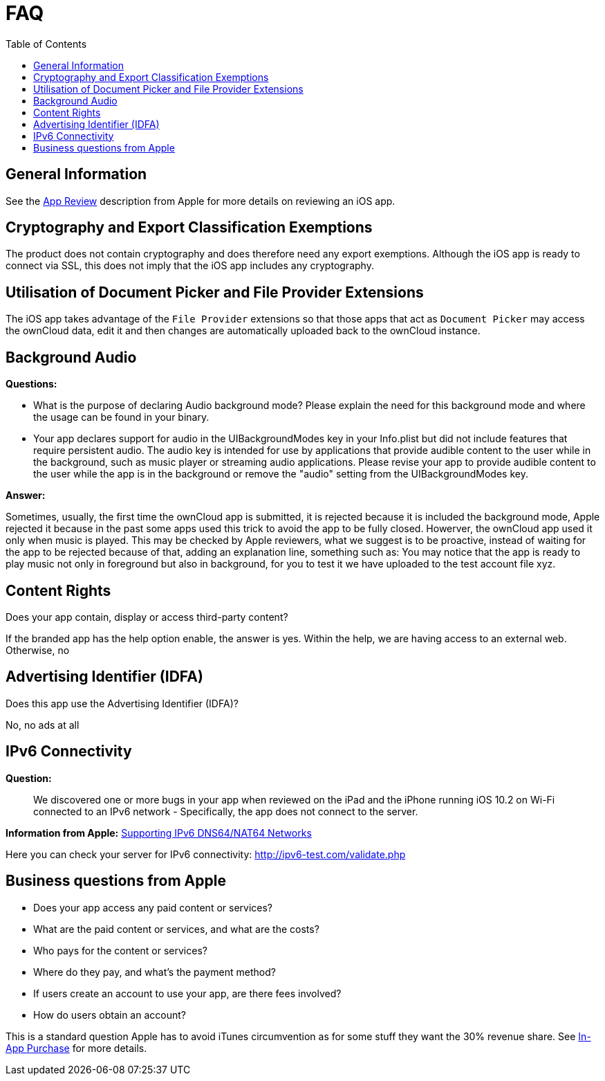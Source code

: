 = FAQ
:toc: right
:description: This page provides frequently asked questions about branding the iOS app. 

== General Information

See the https://developer.apple.com/app-store/review/[App Review] description from Apple for more details on reviewing an iOS app.

== Cryptography and Export Classification Exemptions

The product does not contain cryptography and does therefore need any export exemptions. Although the iOS app is ready to connect via SSL, this does not imply that the iOS app includes any cryptography.

== Utilisation of Document Picker and File Provider Extensions

The iOS app takes advantage of the `File Provider` extensions so that those apps that act as `Document Picker` may access the ownCloud data, edit it and then changes are automatically uploaded back to the ownCloud instance.

== Background Audio

*Questions:*

* What is the purpose of declaring Audio background mode? Please explain the need for this background mode and where the usage can be found in your binary.

* Your app declares support for audio in the UIBackgroundModes key in your Info.plist but did not include features that require persistent audio. The audio key is intended for use by applications that provide audible content to the user while in the background, such as music player or streaming audio applications. Please revise your app to provide audible content to the user while the app is in the background or remove the "audio" setting from the UIBackgroundModes key.

*Answer:*

Sometimes, usually, the first time the ownCloud app is submitted, it is rejected because it is included the background mode, Apple rejected it because in the past some apps used this trick to avoid the app to be fully closed. Howerver, the ownCloud app used it only when music is played. This may be checked by Apple reviewers, what we suggest is to be proactive, instead of waiting for the app to be rejected because of that, adding an explanation line, something such as: You may notice that the app is ready to play music not only in foreground but also in background, for you to test it we have uploaded to the test account file xyz.

== Content Rights

Does your app contain, display or access third-party content?
 
If the branded app has the help option enable, the answer is yes. Within the help, we are having access to an external web. Otherwise, no

== Advertising Identifier (IDFA)

Does this app use the Advertising Identifier (IDFA)?

No, no ads at all

== IPv6 Connectivity

*Question:*
____
We discovered one or more bugs in your app when reviewed on the iPad and the iPhone running iOS 10.2 on Wi-Fi connected to an IPv6 network - Specifically, the app does not connect to the server.
____

*Information from Apple:* https://developer.apple.com/library/content/documentation/NetworkingInternetWeb/Conceptual/NetworkingOverview/UnderstandingandPreparingfortheIPv6Transition/UnderstandingandPreparingfortheIPv6Transition.html[Supporting IPv6 DNS64/NAT64 Networks]

Here you can check your server for IPv6 connectivity: http://ipv6-test.com/validate.php

== Business questions from Apple

* Does your app access any paid content or services?
* What are the paid content or services, and what are the costs?
* Who pays for the content or services?
* Where do they pay, and what’s the payment method?
* If users create an account to use your app, are there fees involved?
* How do users obtain an account?

This is a standard question Apple has to avoid iTunes circumvention as for some stuff they want the 30% revenue share. See https://developer.apple.com/in-app-purchase/[In-App Purchase] for more details.
